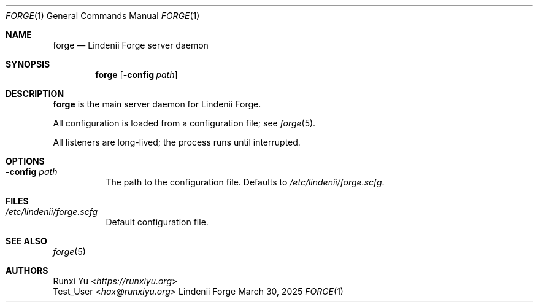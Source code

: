.\" SPDX-License-Identifier: AGPL-3.0-only
.\" SPDX-FileCopyrightText: Copyright (c) 2025 Runxi Yu <https://runxiyu.org>
.Dd March 30, 2025
.Dt FORGE 1
.Os Lindenii Forge
.Sh NAME
.Nm forge
.Nd Lindenii Forge server daemon
.Sh SYNOPSIS
.Nm
.Op Fl config Ar path
.Sh DESCRIPTION
.Nm
is the main server daemon for Lindenii Forge.
.Pp
All configuration is loaded from a configuration file; see
.Xr forge 5 .
.Pp
All listeners are long-lived; the process runs until interrupted.
.Sh OPTIONS
.Bl -tag -width Ds
.It Fl config Ar path
The path to the configuration file. Defaults to
.Pa /etc/lindenii/forge.scfg .
.El
.Sh FILES
.Bl -tag -width Ds
.It Pa /etc/lindenii/forge.scfg
Default configuration file.
.El
.Sh SEE ALSO
.Xr forge 5
.Sh AUTHORS
.An Runxi Yu Aq Mt https://runxiyu.org
.An Test_User Aq Mt hax@runxiyu.org
